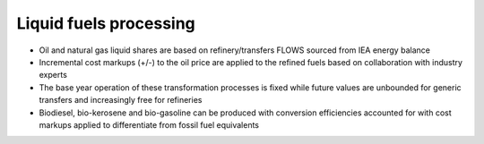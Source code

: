 ########################
Liquid fuels processing
########################

* Oil and natural gas liquid shares are based on refinery/transfers FLOWS sourced from IEA energy balance
* Incremental cost markups (+/-) to the oil price are applied to the refined fuels based on collaboration with industry experts
* The base year operation of these transformation processes is fixed while future values are unbounded for generic transfers and increasingly free for refineries
* Biodiesel, bio-kerosene and bio-gasoline can be produced with conversion efficiencies accounted for with cost markups applied to differentiate from fossil fuel equivalents




